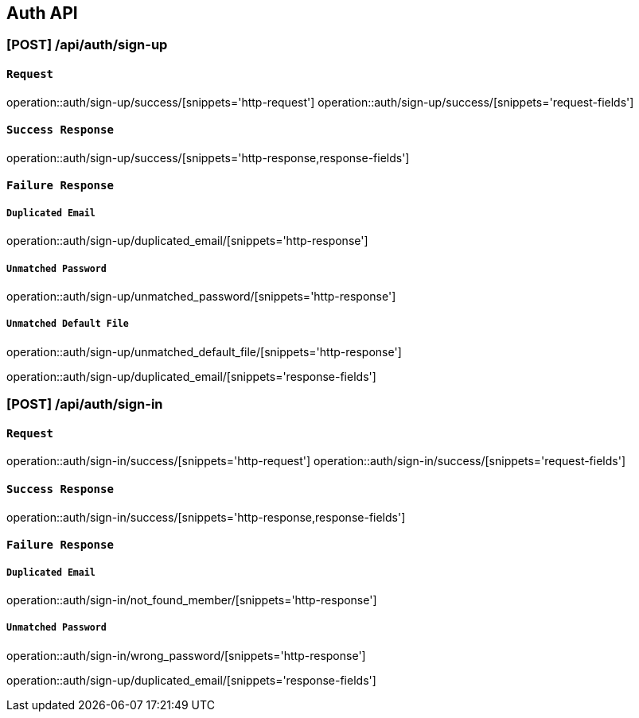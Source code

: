 [[Auth-API]]
== Auth API

[[회원가입]]
=== [POST] /api/auth/sign-up

[[회원가입Request]]
==== `Request`
operation::auth/sign-up/success/[snippets='http-request']
operation::auth/sign-up/success/[snippets='request-fields']

[[회원가입SuccessResponse]]
==== `Success Response`
operation::auth/sign-up/success/[snippets='http-response,response-fields']

[[회원가입FailureResponse]]
==== `Failure Response`
===== `Duplicated Email`
operation::auth/sign-up/duplicated_email/[snippets='http-response']

===== `Unmatched Password`
operation::auth/sign-up/unmatched_password/[snippets='http-response']

===== `Unmatched Default File`
operation::auth/sign-up/unmatched_default_file/[snippets='http-response']

operation::auth/sign-up/duplicated_email/[snippets='response-fields']

[[로컬로그인]]
=== [POST] /api/auth/sign-in

[[로컬로그인Request]]
==== `Request`
operation::auth/sign-in/success/[snippets='http-request']
operation::auth/sign-in/success/[snippets='request-fields']

[[로컬로그인SuccessResponse]]
==== `Success Response`
operation::auth/sign-in/success/[snippets='http-response,response-fields']

[[로컬로그인FailureResponse]]
==== `Failure Response`
===== `Duplicated Email`
operation::auth/sign-in/not_found_member/[snippets='http-response']

===== `Unmatched Password`
operation::auth/sign-in/wrong_password/[snippets='http-response']

operation::auth/sign-up/duplicated_email/[snippets='response-fields']